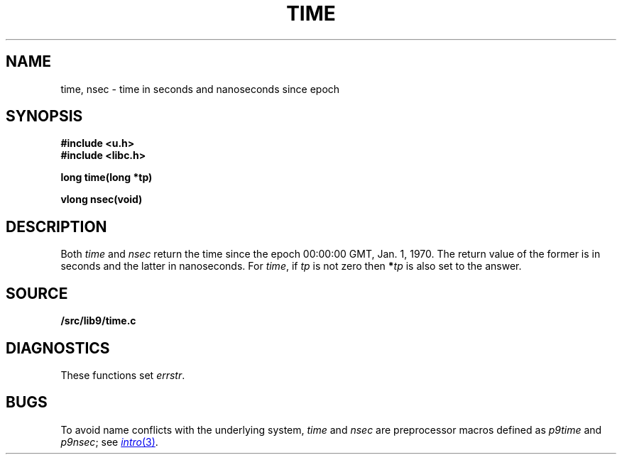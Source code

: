 .TH TIME 3
.SH NAME
time, nsec \- time in seconds and nanoseconds since epoch
.SH SYNOPSIS
.B #include <u.h>
.br
.B #include <libc.h>
.PP
.nf
.B
long time(long *tp)
.PP
.B
vlong nsec(void)
.SH DESCRIPTION
Both
.I time
and
.I nsec
return the time since the epoch 00:00:00 GMT, Jan. 1, 1970.
The return value of the former is in seconds and the latter in nanoseconds.
For
.IR time ,
if
.I tp
is not zero then
.BI * tp
is also set to the answer.
.SH SOURCE
.B \*9/src/lib9/time.c
.SH DIAGNOSTICS
These functions set
.IR errstr .
.SH BUGS
To avoid name conflicts with the underlying system,
.I time
and
.I nsec
are preprocessor macros defined as
.I p9time
and
.IR p9nsec ;
see
.MR intro 3 .
